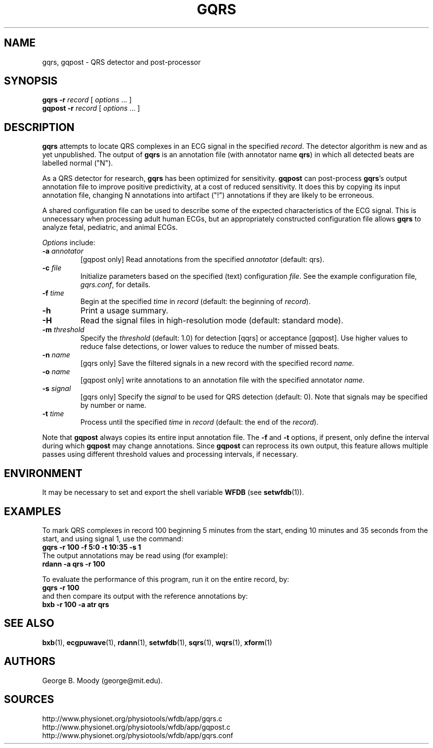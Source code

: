 .TH GQRS 1 "5 May 2012" "WFDB 10.5.13" "WFDB Applications Guide"
.SH NAME
gqrs, gqpost \- QRS detector and post-processor
.SH SYNOPSIS
\fBgqrs -r\fR \fIrecord\fR [ \fIoptions\fR ... ]
.br
\fBgqpost -r\fR \fIrecord\fR [ \fIoptions\fR ... ]
.SH DESCRIPTION
.PP
\fBgqrs\fR attempts to locate QRS complexes in an ECG signal in the
specified \fIrecord\fR.  The detector algorithm is new and as yet
unpublished.  The output of \fBgqrs\fR is an annotation file (with
annotator name \fBqrs\fR) in which all detected beats are labelled
normal ("N").
.PP
As a QRS detector for research, \fBgqrs\fR has been optimized for sensitivity.
\fBgqpost\fR can post-process \fBgqrs\fR's output annotation file to improve
positive predictivity, at a cost of reduced sensitivity.  It does this by
copying its input annotation file, changing N annotations into artifact
("!") annotations if they are likely to be erroneous.
.PP
A shared configuration file can be used to describe some of the expected
characteristics of the ECG signal.  This is unnecessary when processing
adult human ECGs, but an appropriately constructed configuration file allows
\fBgqrs\fR to analyze fetal, pediatric, and animal ECGs.
.PP
\fIOptions\fR include:
.TP
\fB-a\fR \fIannotator\fR
[gqpost only] Read annotations from the specified \fIannotator\fR (default:
qrs).
.TP
\fB-c\fR \fIfile\fR
Initialize parameters based on the specified (text) configuration
\fIfile\fR.  See the example configuration file, \fIgqrs.conf\fR, for details.
.TP
\fB-f\fR \fItime\fR
Begin at the specified \fItime\fR in \fIrecord\fR (default: the beginning of
\fIrecord\fR).
.TP
\fB-h\fR
Print a usage summary.
.TP
\fB-H\fR
Read the signal files in high-resolution mode (default: standard mode).
.TP
\fB-m\fR \fIthreshold\fR
Specify the \fIthreshold\fR (default: 1.0) for detection [qqrs] or
acceptance [gqpost].  Use higher values to reduce false detections, or lower
values to reduce the number of missed beats.
.TP
\fB-n\fR \fIname\fR
[gqrs only] Save the filtered signals in a new record with the specified record
\fIname\fR.
.TP
\fB-o\fR \fIname\fR
[gqpost only] write annotations to an annotation file with the specified
annotator \fIname\fR.
.TP
\fB-s\fR \fIsignal\fR
[gqrs only] Specify the \fIsignal\fR to be used for QRS detection (default: 0).  Note that signals may be specified by number or name.
.TP
\fB-t\fR \fItime\fR
Process until the specified \fItime\fR in \fIrecord\fR (default: the end of the
\fIrecord\fR).
.PP
Note that \fBgqpost\fR always copies its entire input annotation file.  The
\fB-f\fR and \fB-t\fR options, if present, only define the interval during which
\fBgqpost\fR may change annotations.  Since \fBgqpost\fR can reprocess its own
output, this feature allows multiple passes using different threshold values
and processing intervals, if necessary.
.SH ENVIRONMENT
.PP
It may be necessary to set and export the shell variable \fBWFDB\fR (see
\fBsetwfdb\fR(1)).
.SH EXAMPLES
.PP
To mark QRS complexes in record 100 beginning 5 minutes from the start, ending
10 minutes and 35 seconds from the start, and using signal 1, use the command:
.br
	\fBgqrs -r 100 -f 5:0 -t 10:35 -s 1\fR
.br
The output annotations may be read using (for example):
.br
	\fBrdann -a qrs -r 100\fR
.PP
To evaluate the performance of this program, run it on the entire record, by:
.br
	\fBgqrs -r 100\fR
.br
and then compare its output with the reference annotations by:
.br
	\fBbxb -r 100 -a atr qrs\fR
.SH SEE ALSO
\fBbxb\fR(1), \fBecgpuwave\fR(1), \fBrdann\fR(1), \fBsetwfdb\fR(1),
\fBsqrs\fR(1), \fBwqrs\fR(1), \fBxform\fR(1)
.SH AUTHORS
George B. Moody (george@mit.edu).
.SH SOURCES
http://www.physionet.org/physiotools/wfdb/app/gqrs.c
.br
http://www.physionet.org/physiotools/wfdb/app/gqpost.c
.br
http://www.physionet.org/physiotools/wfdb/app/gqrs.conf

